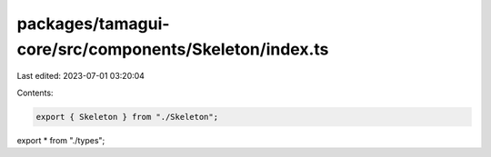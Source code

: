 packages/tamagui-core/src/components/Skeleton/index.ts
======================================================

Last edited: 2023-07-01 03:20:04

Contents:

.. code-block:: ts

    export { Skeleton } from "./Skeleton";
export * from "./types";


